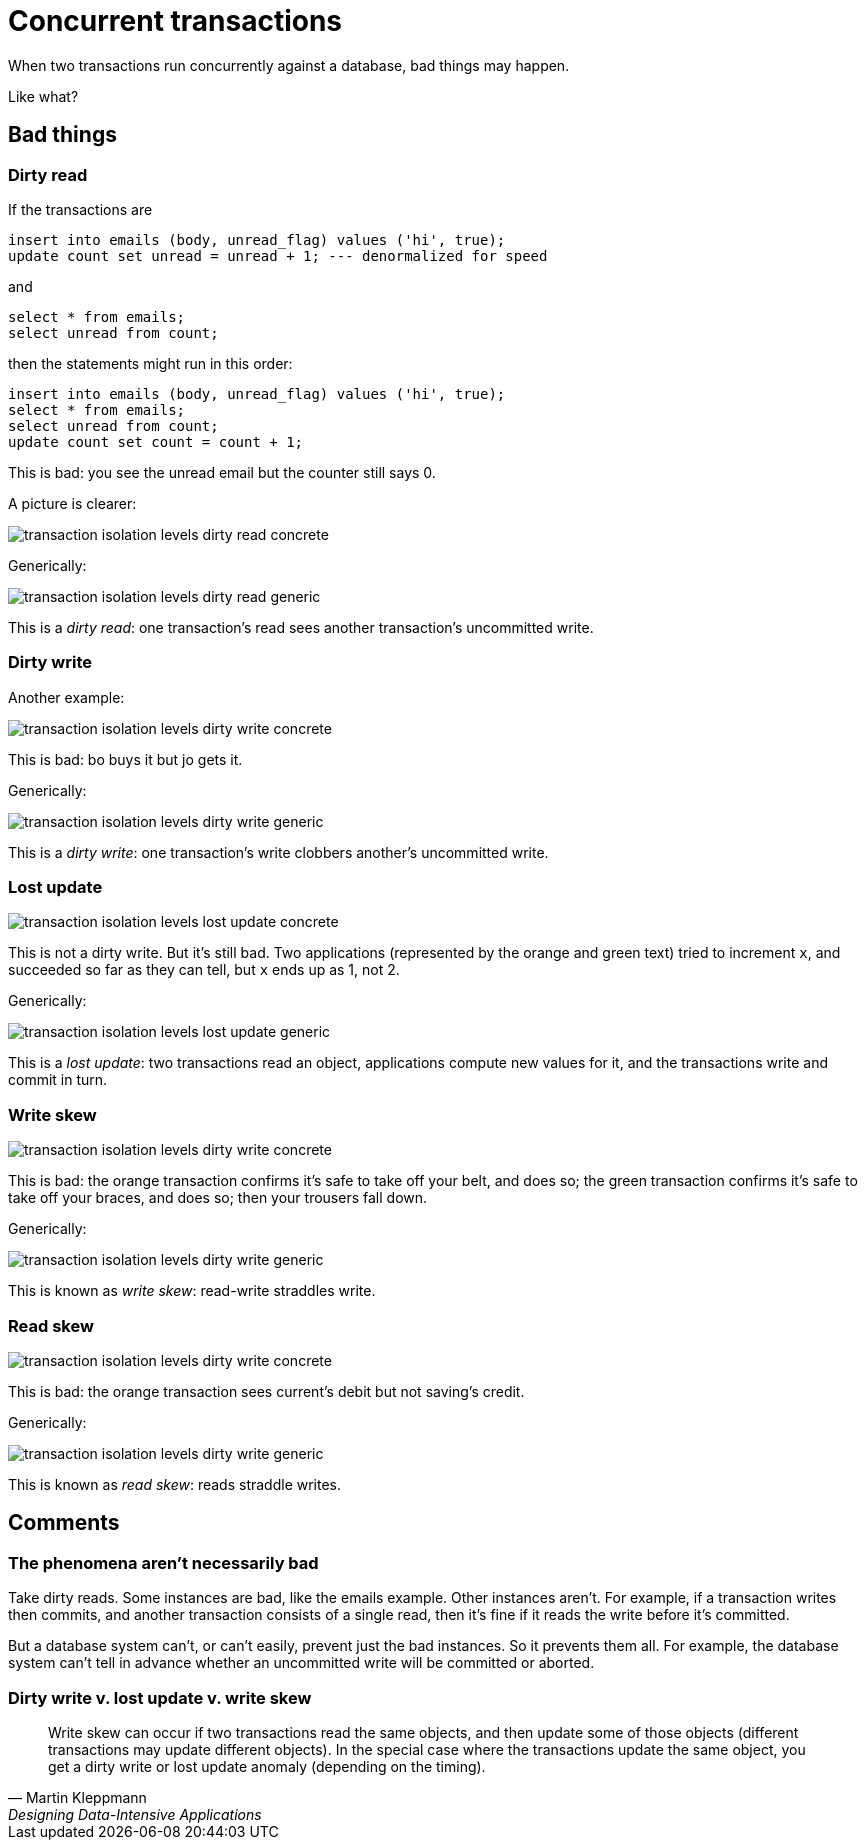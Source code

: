 = Concurrent transactions

When two transactions run concurrently against a database, bad things may happen.

Like what?

== Bad things

=== Dirty read

If the transactions are

[source,sql]
insert into emails (body, unread_flag) values ('hi', true);
update count set unread = unread + 1; --- denormalized for speed

and

[source,sql]
select * from emails;
select unread from count;

then the statements might run in this order:

[source,sql]
insert into emails (body, unread_flag) values ('hi', true);
select * from emails;
select unread from count;
update count set count = count + 1;

This is bad: you see the unread email but the counter still says 0.

A picture is clearer:

image::../images/transaction_isolation_levels-dirty_read_concrete.jpg[]

Generically:

image::../images/transaction_isolation_levels-dirty_read_generic.jpg[]

This is a _dirty read_: one transaction's read sees another transaction's uncommitted write.

=== Dirty write

Another example:

image::../images/transaction_isolation_levels-dirty_write_concrete.jpg[]

This is bad: bo buys it but jo gets it.

Generically:

image::../images/transaction_isolation_levels-dirty_write_generic.jpg[]

This is a _dirty write_: one transaction's write clobbers another's uncommitted write.

=== Lost update

image::../images/transaction_isolation_levels-lost_update_concrete.jpg[]

This is not a dirty write.
But it's still bad.
Two applications (represented by the orange and green text) tried to increment `x`, and succeeded so far as they can tell, but `x` ends up as 1, not 2.

Generically:

image::../images/transaction_isolation_levels-lost_update_generic.jpg[]

This is a _lost update_: two transactions read an object, applications compute new values for it, and the transactions write and commit in turn.

=== Write skew

image::../images/transaction_isolation_levels-dirty_write_concrete.jpg[]

This is bad:
the orange transaction confirms it's safe to take off your belt, and does so;
the green transaction confirms it's safe to take off your braces, and does so;
then your trousers fall down.

Generically:

image::../images/transaction_isolation_levels-dirty_write_generic.jpg[]

This is known as _write skew_: read-write straddles write.

=== Read skew

image::../images/transaction_isolation_levels-dirty_write_concrete.jpg[]

This is bad: the orange transaction sees current's debit but not saving's credit.

Generically:

image::../images/transaction_isolation_levels-dirty_write_generic.jpg[]

This is known as _read skew_: reads straddle writes.


== Comments

=== The phenomena aren't necessarily bad

Take dirty reads.
Some instances are bad, like the emails example.
Other instances aren't.
For example, if a transaction writes then commits, and another transaction consists of a single read, then it's fine if it reads the write before it's committed.

But a database system can't, or can't easily, prevent just the bad instances.
So it prevents them all.
For example, the database system can't tell in advance whether an uncommitted write will be committed or aborted.

=== Dirty write v. lost update v. write skew

[quote,Martin Kleppmann,Designing Data-Intensive Applications]
Write skew can occur if two transactions read the same objects, and then update some of those objects (different transactions may update different objects). In the special case where the transactions update the same object, you get a dirty write or lost update anomaly (depending on the timing).
